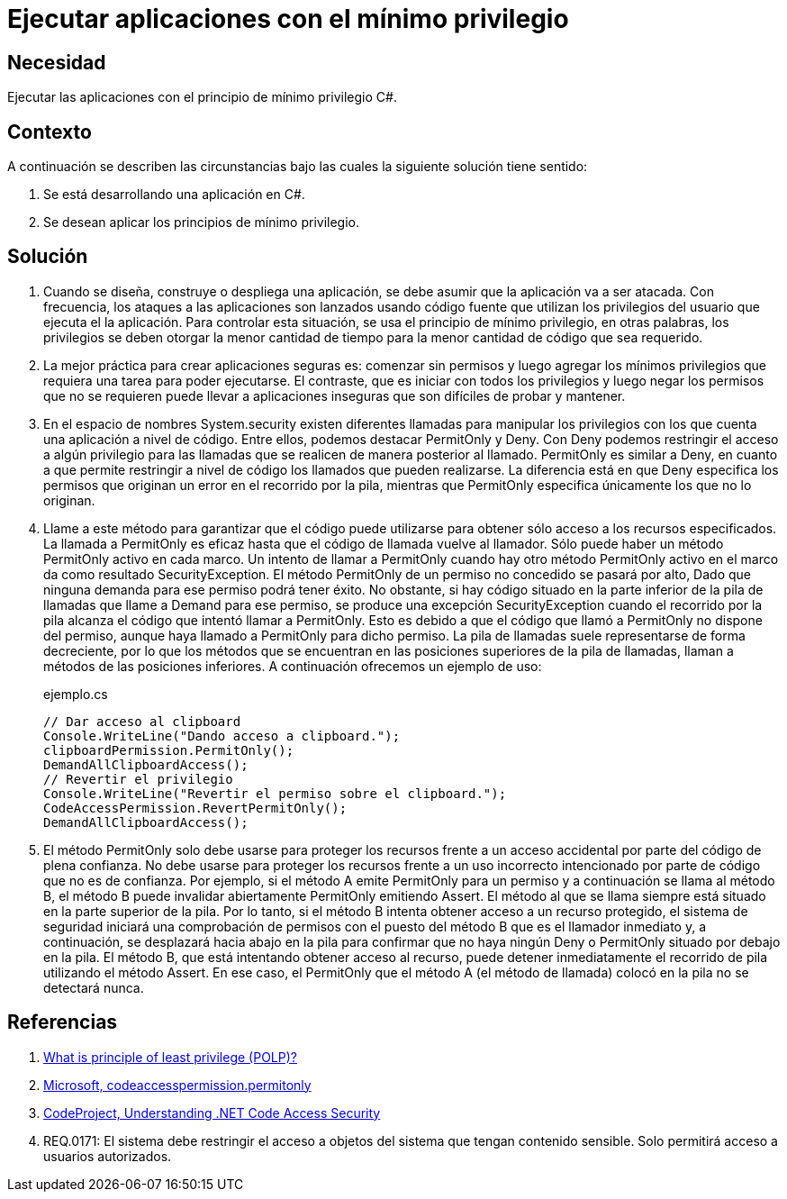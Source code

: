 :slug: defends/csharp/ejecutar-minimo-privilegio/
:category: csharp
:description: Nuestros ethical hackers explican cómo evitar vulnerabilidades de seguridad mediante la programación segura en C Sharp al aplicar el principio de mínimo privilegio. Los privilegios en las aplicaciones deben otorgarse la menor cantidad de tiempo a la menor cantidad de código.
:keywords: C Sharp, Seguridad, Desarrollo, Mínimo, Privilegio, Programación.
:defends: yes

= Ejecutar aplicaciones con el mínimo privilegio

== Necesidad

Ejecutar las aplicaciones con el principio de mínimo privilegio +C#+.

== Contexto

A continuación se describen las circunstancias
bajo las cuales la siguiente solución tiene sentido:

. Se está desarrollando una aplicación en +C#+.
. Se desean aplicar los principios de mínimo privilegio.

== Solución

. Cuando se diseña, construye o despliega una aplicación,
se debe asumir que la aplicación va a ser atacada.
Con frecuencia, los ataques a las aplicaciones son lanzados usando código fuente
que utilizan los privilegios del usuario que ejecuta el la aplicación.
Para controlar esta situación, se usa el principio de mínimo privilegio,
en otras palabras, los privilegios se deben otorgar la menor cantidad de tiempo
para la menor cantidad de código que sea requerido.

. La mejor práctica para crear aplicaciones seguras es:
comenzar sin permisos y luego agregar los mínimos privilegios
que requiera una tarea para poder ejecutarse.
El contraste, que es iniciar con todos los privilegios
y luego negar los permisos que no se requieren
puede llevar a aplicaciones inseguras que son difíciles de probar y mantener.

. En el espacio de nombres +System.security+
existen diferentes llamadas para manipular los privilegios
con los que cuenta una aplicación a nivel de código.
Entre ellos, podemos destacar +PermitOnly+ y +Deny+.
Con +Deny+ podemos restringir el acceso a algún privilegio
para las llamadas que se realicen de manera posterior al llamado.
+PermitOnly+ es similar a +Deny+, en cuanto a que permite restringir
a nivel de código los llamados que pueden realizarse.
La diferencia está en que +Deny+ especifica los permisos
que originan un error en el recorrido por la pila,
mientras que +PermitOnly+ especifica únicamente los que no lo originan.

. Llame a este método para garantizar que el código puede utilizarse
para obtener sólo acceso a los recursos especificados.
La llamada a +PermitOnly+ es eficaz
hasta que el código de llamada vuelve al llamador.
Sólo puede haber un método +PermitOnly+ activo en cada marco.
Un intento de llamar a +PermitOnly+
cuando hay otro método +PermitOnly+ activo
en el marco da como resultado SecurityException.
El método +PermitOnly+ de un permiso no concedido se pasará por alto,
Dado que ninguna demanda para ese permiso podrá tener éxito.
No obstante, si hay código situado en la parte inferior de la pila de llamadas
que llame a +Demand+ para ese permiso,
se produce una excepción +SecurityException+ cuando el recorrido por la pila
alcanza el código que intentó llamar a +PermitOnly+.
Esto es debido a que el código que llamó a +PermitOnly+ no dispone del permiso,
aunque haya llamado a +PermitOnly+ para dicho permiso.
La pila de llamadas suele representarse de forma decreciente,
por lo que los métodos que se encuentran
en las posiciones superiores de la pila de llamadas,
llaman a métodos de las posiciones inferiores.
A continuación ofrecemos un ejemplo de uso:
+
.ejemplo.cs
[source, csharp, linenums]
----
// Dar acceso al clipboard
Console.WriteLine("Dando acceso a clipboard.");
clipboardPermission.PermitOnly();
DemandAllClipboardAccess();
// Revertir el privilegio
Console.WriteLine("Revertir el permiso sobre el clipboard.");
CodeAccessPermission.RevertPermitOnly();
DemandAllClipboardAccess();
----

. El método +PermitOnly+ solo debe usarse para proteger los recursos
frente a un acceso accidental por parte del código de plena confianza.
No debe usarse para proteger los recursos
frente a un uso incorrecto intencionado
por parte de código que no es de confianza.
Por ejemplo, si el método A emite +PermitOnly+ para un permiso
y a continuación se llama al método B,
el método B puede invalidar abiertamente +PermitOnly+ emitiendo +Assert+.
El método al que se llama siempre está situado en la parte superior de la pila.
Por lo tanto, si el método B intenta obtener acceso a un recurso protegido,
el sistema de seguridad iniciará una comprobación de permisos
con el puesto del método B que es el llamador inmediato y,
a continuación, se desplazará hacia abajo en la pila
para confirmar que no haya ningún +Deny+ o +PermitOnly+
situado por debajo en la pila.
El método B, que está intentando obtener acceso al recurso,
puede detener inmediatamente el recorrido de pila utilizando el método +Assert+.
En ese caso, el +PermitOnly+ que el método A (el método de llamada) colocó en
la pila no se detectará nunca.

== Referencias

. [[r1]] link:http://searchsecurity.techtarget.com/definition/principle-of-least-privilege-POLP[What is principle of least privilege (POLP)?]
. [[r2]] link:http://msdn.microsoft.com/es-es/library/system.security.codeaccesspermission.permitonly.aspx[Microsoft, codeaccesspermission.permitonly]
. [[r3]] link:https://www.codeproject.com/Articles/5724/Understanding-NET-Code-Access-Security[CodeProject, Understanding .NET Code Access Security]
. [[r4]] REQ.0171: El sistema debe restringir el acceso a objetos del sistema que tengan contenido sensible. Solo permitirá acceso a usuarios autorizados.

